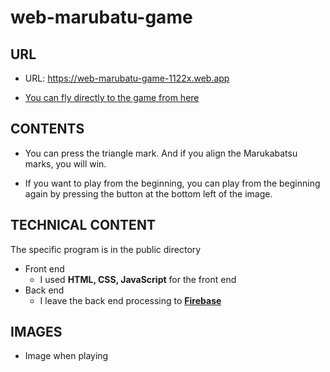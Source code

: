 * web-marubatu-game

** URL
- URL: https://web-marubatu-game-1122x.web.app

- [[https://web-marubatu-game-1122x.web.app][You can fly directly to the game from here]]

** CONTENTS
- You can press the triangle mark. And if you align the Marukabatsu
  marks, you will win.

- If you want to play from the beginning, you can play from the
  beginning again by pressing the button at the bottom left of the
  image.

** TECHNICAL CONTENT
The specific program is in the public directory

- Front end 
  - I used *HTML, CSS, JavaScript* for the front end
- Back end
  - I leave the back end processing to *[[https://www.topgate.co.jp/firebase01-what-is-firebase][Firebase]]*

** IMAGES
- Image when playing

[[https://raw.githubusercontent.com/taiseiyo/web-marubatu-game/master/pictures/marubatu.png]]
